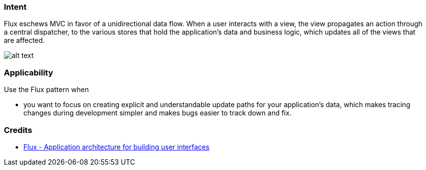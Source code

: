 === Intent

Flux eschews MVC in favor of a unidirectional data flow. When a
user interacts with a view, the view propagates an action through a central
dispatcher, to the various stores that hold the application's data and business
logic, which updates all of the views that are affected.

image:./etc/flux.png[alt text]

=== Applicability

Use the Flux pattern when

* you want to focus on creating explicit and understandable update paths for your application's data, which makes tracing changes during development simpler and makes bugs easier to track down and fix.

=== Credits

* http://facebook.github.io/flux/[Flux - Application architecture for building user interfaces]
